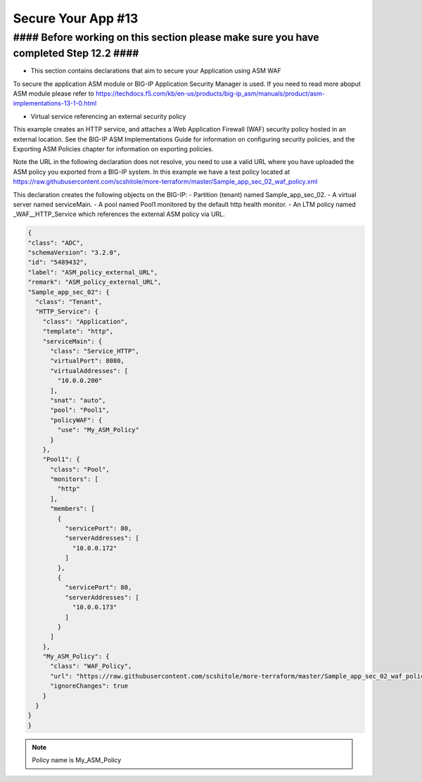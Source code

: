 Secure Your App #13  
=====================

#### Before working on this section please make sure you have completed Step 12.2 ####
---------------------------------------------------------------------------------------

- This section contains declarations that aim to secure your Application using ASM WAF
To secure the application ASM module or BIG-IP Application Security Manager is used. If you need to read more aboput ASM module please refer to https://techdocs.f5.com/kb/en-us/products/big-ip_asm/manuals/product/asm-implementations-13-1-0.html

- Virtual service referencing an external security policy
This example creates an HTTP service, and attaches a Web Application Firewall (WAF) security policy hosted in an external location. See the BIG-IP ASM Implementations Guide for information on configuring security policies, and the Exporting ASM Policies chapter for information on exporting policies.

Note the URL in the following declaration does not resolve, you need to use a valid URL where you have uploaded the ASM policy you exported from a BIG-IP system. In this example we have a test policy located at https://raw.githubusercontent.com/scshitole/more-terraform/master/Sample_app_sec_02_waf_policy.xml


This declaration creates the following objects on the BIG-IP:
- Partition (tenant) named Sample_app_sec_02.
- A virtual server named serviceMain.
- A pool named Pool1 monitored by the default http health monitor.
- An LTM policy named _WAF__HTTP_Service which references the external ASM policy via URL.

.. code-block:: shell

  {
  "class": "ADC",
  "schemaVersion": "3.2.0",
  "id": "5489432",
  "label": "ASM_policy_external_URL",
  "remark": "ASM_policy_external_URL",
  "Sample_app_sec_02": {
    "class": "Tenant",
    "HTTP_Service": {
      "class": "Application",
      "template": "http",
      "serviceMain": {
        "class": "Service_HTTP",
        "virtualPort": 8080,
        "virtualAddresses": [
          "10.0.0.200"
        ],
        "snat": "auto",
        "pool": "Pool1",
        "policyWAF": {
          "use": "My_ASM_Policy"
        }
      },
      "Pool1": {
        "class": "Pool",
        "monitors": [
          "http"
        ],
        "members": [
          {
            "servicePort": 80,
            "serverAddresses": [
              "10.0.0.172"
            ]
          },
          {
            "servicePort": 80,
            "serverAddresses": [
              "10.0.0.173"
            ]
          }
        ]
      },
      "My_ASM_Policy": {
        "class": "WAF_Policy",
        "url": "https://raw.githubusercontent.com/scshitole/more-terraform/master/Sample_app_sec_02_waf_policy.xml",
        "ignoreChanges": true
      }
    }
  }
  }



.. Note:: Policy name is My_ASM_Policy
